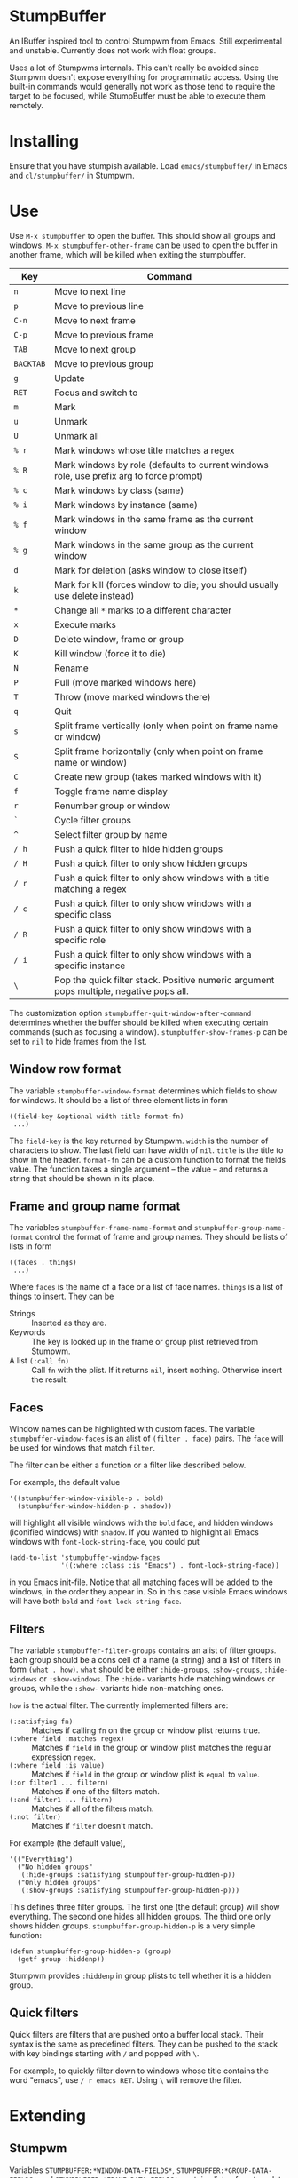* StumpBuffer

  An IBuffer inspired tool to control Stumpwm from Emacs. Still
  experimental and unstable. Currently does not work with float
  groups.

  Uses a lot of Stumpwms internals. This can't really be avoided since
  Stumpwm doesn't expose everything for programmatic access. Using the
  built-in commands would generally not work as those tend to require
  the target to be focused, while StumpBuffer must be able to execute
  them remotely.

* Installing

  Ensure that you have stumpish available. Load ~emacs/stumpbuffer/~
  in Emacs and ~cl/stumpbuffer/~ in Stumpwm.

* Use

  Use ~M-x stumpbuffer~ to open the buffer. This should show all
  groups and windows. ~M-x stumpbuffer-other-frame~ can be used to
  open the buffer in another frame, which will be killed when exiting
  the stumpbuffer.

  | Key       | Command                                                                                 |
  |-----------+-----------------------------------------------------------------------------------------|
  | ~n~       | Move to next line                                                                       |
  | ~p~       | Move to previous line                                                                   |
  | ~C-n~     | Move to next frame                                                                      |
  | ~C-p~     | Move to previous frame                                                                  |
  | ~TAB~     | Move to next group                                                                      |
  | ~BACKTAB~ | Move to previous group                                                                  |
  | ~g~       | Update                                                                                  |
  | ~RET~     | Focus and switch to                                                                     |
  | ~m~       | Mark                                                                                    |
  | ~u~       | Unmark                                                                                  |
  | ~U~       | Unmark all                                                                              |
  | ~% r~     | Mark windows whose title matches a regex                                                |
  | ~% R~     | Mark windows by role (defaults to current windows role, use prefix arg to force prompt) |
  | ~% c~     | Mark windows by class (same)                                                            |
  | ~% i~     | Mark windows by instance (same)                                                         |
  | ~% f~     | Mark windows in the same frame as the current window                                    |
  | ~% g~     | Mark windows in the same group as the current window                                    |
  | ~d~       | Mark for deletion (asks window to close itself)                                         |
  | ~k~       | Mark for kill (forces window to die; you should usually use delete instead)             |
  | ~*~       | Change all ~*~ marks to a different character                                           |
  | ~x~       | Execute marks                                                                           |
  | ~D~       | Delete window, frame or group                                                           |
  | ~K~       | Kill window (force it to die)                                                           |
  | ~N~       | Rename                                                                                  |
  | ~P~       | Pull (move marked windows here)                                                         |
  | ~T~       | Throw (move marked windows there)                                                       |
  | ~q~       | Quit                                                                                    |
  | ~s~       | Split frame vertically (only when point on frame name or window)                        |
  | ~S~       | Split frame horizontally (only when point on frame name or window)                      |
  | ~C~       | Create new group (takes marked windows with it)                                         |
  | ~f~       | Toggle frame name display                                                               |
  | ~r~       | Renumber group or window                                                                |
  | ~`~       | Cycle filter groups                                                                     |
  | ~^~       | Select filter group by name                                                             |
  | ~/ h~     | Push a quick filter to hide hidden groups                                               |
  | ~/ H~     | Push a quick filter to only show hidden groups                                          |
  | ~/ r~     | Push a quick filter to only show windows with a title matching a regex                  |
  | ~/ c~     | Push a quick filter to only show windows with a specific class                          |
  | ~/ R~     | Push a quick filter to only show windows with a specific role                           |
  | ~/ i~     | Push a quick filter to only show windows with a specific instance                       |
  | ~\~       | Pop the quick filter stack. Positive numeric argument pops multiple, negative pops all. |
  
  The customization option ~stumpbuffer-quit-window-after-command~
  determines whether the buffer should be killed when executing
  certain commands (such as focusing a
  window). ~stumpbuffer-show-frames-p~ can be set to ~nil~ to hide
  frames from the list.

** Window row format
  
  The variable ~stumpbuffer-window-format~ determines which fields to
  show for windows. It should be a list of three element lists in form

  #+BEGIN_EXAMPLE
  ((field-key &optional width title format-fn)
   ...)
  #+END_EXAMPLE

  The ~field-key~ is the key returned by Stumpwm. ~width~ is the
  number of characters to show. The last field can have width of
  ~nil~. ~title~ is the title to show in the header. ~format-fn~ can
  be a custom function to format the fields value. The function takes
  a single argument -- the value -- and returns a string that should
  be shown in its place.

** Frame and group name format
  
  The variables ~stumpbuffer-frame-name-format~ and
  ~stumpbuffer-group-name-format~ control the format of frame and
  group names. They should be lists of lists in form

  #+BEGIN_EXAMPLE
  ((faces . things)
   ...)
  #+END_EXAMPLE

  Where ~faces~ is the name of a face or a list of face
  names. ~things~ is a list of things to insert. They can be

  - Strings :: Inserted as they are.
  - Keywords :: The key is looked up in the frame or group plist
                retrieved from Stumpwm.
  - A list ~(:call fn)~ :: Call ~fn~ with the plist. If it returns
       ~nil~, insert nothing. Otherwise insert the result.

** Faces

   Window names can be highlighted with custom faces. The variable
   ~stumpbuffer-window-faces~ is an alist of ~(filter . face)~
   pairs. The ~face~ will be used for windows that match ~filter~.

   The filter can be either a function or a filter like described
   below.

   For example, the default value

   #+BEGIN_EXAMPLE
     '((stumpbuffer-window-visible-p . bold)
       (stumpbuffer-window-hidden-p . shadow))
   #+END_EXAMPLE

   will highlight all visible windows with the ~bold~ face, and hidden
   windows (iconified windows) with ~shadow~. If you wanted to
   highlight all Emacs windows with ~font-lock-string-face~, you could
   put

   #+BEGIN_EXAMPLE
     (add-to-list 'stumpbuffer-window-faces
                  '((:where :class :is "Emacs") . font-lock-string-face))
   #+END_EXAMPLE

   in you Emacs init-file. Notice that all matching faces will be
   added to the windows, in the order they appear in. So in this case
   visible Emacs windows will have both ~bold~ and
   ~font-lock-string-face~.
   
** Filters

   The variable ~stumpbuffer-filter-groups~ contains an alist of
   filter groups. Each group should be a cons cell of a name (a
   string) and a list of filters in form ~(what . how)~. ~what~ should
   be either ~:hide-groups~, ~:show-groups~, ~:hide-windows~ or
   ~:show-windows~. The ~:hide-~ variants hide matching windows or
   groups, while the ~:show-~ variants hide non-matching ones.

   ~how~ is the actual filter. The currently implemented filters are:

   - ~(:satisfying fn)~ :: Matches if calling ~fn~ on the group or
        window plist returns true.
   - ~(:where field :matches regex)~ :: Matches if ~field~ in the
        group or window plist matches the regular expression ~regex~.
   - ~(:where field :is value)~ :: Matches if ~field~ in the group or
        window plist is ~equal~ to ~value~.
   - ~(:or filter1 ... filtern)~ :: Matches if one of the filters
        match.
   - ~(:and filter1 ... filtern)~ :: Matches if all of the filters
        match.
   - ~(:not filter)~ :: Matches if ~filter~ doesn't match.

   For example (the default value),

   #+BEGIN_EXAMPLE
     '(("Everything")
       ("No hidden groups"
        (:hide-groups :satisfying stumpbuffer-group-hidden-p))
       ("Only hidden groups"
        (:show-groups :satisfying stumpbuffer-group-hidden-p)))
   #+END_EXAMPLE

   This defines three filter groups. The first one (the default group)
   will show everything. The second one hides all hidden groups. The
   third one only shows hidden groups. ~stumpbuffer-group-hidden-p~ is
   a very simple function:

   #+BEGIN_EXAMPLE
     (defun stumpbuffer-group-hidden-p (group)
       (getf group :hiddenp))
   #+END_EXAMPLE

   Stumpwm provides ~:hiddenp~ in group plists to tell whether it is a
   hidden group.
  
** Quick filters

   Quick filters are filters that are pushed onto a buffer local
   stack. Their syntax is the same as predefined filters. They can be
   pushed to the stack with key bindings starting with ~/~ and popped
   with ~\~.

   For example, to quickly filter down to windows whose title contains
   the word "emacs", use ~/ r emacs RET~. Using ~\~ will remove the
   filter.
   
* Extending

** Stumpwm

   Variables ~STUMPBUFFER:*WINDOW-DATA-FIELDS*~,
   ~STUMPBUFFER:*GROUP-DATA-FIELDS*~ and
   ~STUMPBUFFER:*FRAME-DATA-FIELDS*~ contain alists of custom data
   fields to be passed to Emacs. The keys should be keywords and
   values functions to generate the value. For windows and groups the
   function takes a single argument, while frame functions should take
   both the group and the frame (in that order).

   The values should be something that can be printed out, and read by
   emacs. In other words, stick with keywords, numbers and strings.

** Emacs
*** Key maps

    ~stumpbuffer-mode-map~ is for keys that are always active in the
    buffer. ~stumpbuffer-mode-group-map~, ~stumpbuffer-mode-frame-map~
    and ~stumpbuffer-mode-window-map~ are only active when point is on
    a group name, frame name or a window respectively.
   
*** Marking

    ~stumpbuffer-mark~ and ~stumpbuffer-unmark~ can be used to add or
    remove mark from the window at point.

    ~stumpbuffer-mark-group~ and ~stumpbuffer-mark-frame~ will add a
    mark to all windows in the group or frame. They have a
    corresponding unmark function.

    When adding multiple marks, it's better to use
    ~stumpbuffer-change-window-mark~. It doesn't have any other
    side-effects.
    
*** Getting information about things at point

    ~stumpbuffer-on-group-name~, ~stumpbuffer-on-frame-name~ and
    ~stumpbuffer-on-window~ will return a plist with information about
    the thing at point.

    Each of the plists have keys ~:start~ and ~:end~ containing the
    character positions of the thing. There is also a key
    ~<group|frame|window>-plist~ containing the property list
    retrieved from Stumpwm. Windows and frames also have the key
    ~:group~ containing the number of the group they're in. Windows
    may have a key ~:mark~ with the current mark of the window.

*** Custom mark functions

    The variable ~stumpbuffer-mark-functions~ contains an alist of
    mark characters and functions to call during
    ~stumpbuffer-execute-marks~. The function should take the window
    plist as returned by ~stumpbuffer-on-window~.
    
*** Iterating groups and windows

    ~stumpbuffer-map-groups~ can be used to apply a function to each
    group. The function should take a single argument, the plist
    returned by ~stumpbuffer-on-group-name~. The function will be
    called with point on the group name. Results of the function are
    discarded.

    ~stumpbuffer-map-windows~ calls a function on all
    windows. ~stumpbuffer-map-group-windows~ calls a function on
    windows in the group the point is
    on. ~stumpbuffer-map-marked-windows~ calls a function on marked
    windows.

    All of these have a corresponding macro
    ~stumpbuffer-do-<something>~.
   
*** Filters

    The filter syntax can be extended by adding a function to the list
    ~stumpbuffer-filter-handlers~. The function should take two
    arguments:

    1. A filter query (such as ~(:where foo :is bar)~).
    2. A group or window plist as retrieved from Stumpwm.

    The function should return true if the group or window should be
    filtered. For example, the ~(:where _ :is _)~ filter is defined as

    #+BEGIN_EXAMPLE
      (defun sb--where-is-filter-handler (how plist)
        (pcase how
          (`(:where ,field :is ,value)
           (equal value (cl-getf plist field)))))

      (add-to-list 'stumpbuffer-filter-handlers
                   'sb--where-is-filter-handler)
    #+END_EXAMPLE

*** Communicating with Stumpwm

    Communication happens through stumpish. ~stumpbuffer-command~ can
    be used to execute a command. The name will automatically have
    ~stumpbuffer-~ prepended to it, so the commands on Stumpwm side
    should have that prefix (alternatively just call stumpish
    yourself).

    The command should return something that Emacs can ~read~. This
    will be returned from ~stumpbuffer-command~. 

    There is a simple error handling mechanism. The command can return
    a two element list ~(:error msg)~, in which case Emacs will
    ~error~ with the message.
    
    Notice that since the communication goes through stumpish, the CL
    code must use ~MESSAGE~ to return values.
* Example

  Let's say we want to add some kind of a window tagging
  feature. We'll use an org-mode like syntax for tags:
  ~:foo:bar:quux:~. The tags can be used to mark windows with a tag
  query. The query syntax is also org-mode:ish:

  - ~foo~ :: Match windows with a foo tag.
  - ~+foo -bar~ :: Match windows with a ~foo~ tag, but no ~bar~ tag.
  - ~foo-bar+quux~ :: Match ~foo~ and ~quux~ and no ~bar~.

  First, we need to store the tags somehow in Stumpwm. Let's just use
  a simple weak hash table (with SBCL).

  #+BEGIN_EXAMPLE
    (defvar *window-tags* (make-hash-table :weakness :key))

    (defun window-tags (window)
      (gethash window *window-tags* ":")) ;Use : for empty taglist

    (defun (setf window-tags) (new-value window)
      (setf (gethash window *window-tags*) new-value))
  #+END_EXAMPLE

  Then we must add the tags to the custom data fields for windows.

  #+BEGIN_EXAMPLE
    (pushnew (cons :tags 'window-tags) stumpbuffer:*window-data-fields*
             :test #'equal)
  #+END_EXAMPLE

  And make a command to set new tags. This has a slight problem of not
  accepting an empty string through Stumpish. We work around that in
  Emacs by adding a ~:~ instead of empty tag list.
  
  #+BEGIN_EXAMPLE
    (defcommand stumpbuffer-set-window-tags (window-id new-tags)
        ((:number "Window- ID")
         (:string "Tags: "))
      (stumpbuffer:with-simple-error-handling
        (let ((window (stumpbuffer:find-window-by-id window-id)))
          (setf (window-tags window) (or new-tags "")))))
  #+END_EXAMPLE

  That's all we need on the Stumpwm side, because we're not really
  interested in doing anything with the tags in Stumpwm itself. For
  Emacs we have to write a bit more code to manage the tags with.

  First, make the tag field visible.

  #+BEGIN_EXAMPLE
    (setq stumpbuffer-window-format
          '((:number 3 "N")
            (:title 35 "Title")
            (:class 10 "Class")
            (:role 10 "Role")
            (:instance 10 "Instance")
            (:tags nil "Tags")))
  #+END_EXAMPLE

  Then add a simple command to edit tags. We'll also bind it to ~t~
  for window rows only using the ~stumpbuffer-mode-window-map~.

  #+BEGIN_EXAMPLE
    (defun my-stumpbuffer-set-window-tags (window-id new-tags &optional updatep)
      (interactive (let ((wplist (cl-getf (stumpbuffer-on-window) :window-plist)))
                     (list (cl-getf wplist :id)
                           (read-string "Tags: " (cl-getf wplist :tags))
                           t)))
      (when (and window-id new-tags)
        (stumpbuffer-command "set-window-tags" window-id new-tags)
        (when updatep
          (stumpbuffer-update))))

    (define-key stumpbuffer-mode-window-map (kbd "t")
      'my-stumpbuffer-set-window-tags)
  #+END_EXAMPLE

  For queries we'll have to write some code to parse the tags and the
  query strings and match them.

  #+BEGIN_EXAMPLE
    (defun my-stumpbuffer-parse-query (query)
      (cl-loop with start-pos = 0
               for match-pos = (string-match
                                "\\(\\(?: \\|^\\|\\+\\|-\\)[^ +-]+\\)"
                                query start-pos)
               while match-pos
               collect (let ((match (string-trim (match-string 1 query))))
                         (cl-case (aref match 0)
                           (?+ (cons :positive (subseq match 1)))
                           (?- (cons :negative (subseq match 1)))
                           (otherwise (cons :positive match))))
               do (setq start-pos (1+ match-pos))))

    (defun my-stumpbuffer-parse-tags (tags)
      (cl-loop with start-pos = 0
               for match-pos = (string-match ":\\([^:]+\\)" tags start-pos)
               while match-pos
               collect (match-string 1 tags)
               do (setq start-pos (1+ match-pos))))

    (defun my-stumpbuffer-match-tags (tags parsed-query)
      (let ((parsed-tags (my-stumpbuffer-parse-tags tags)))
        (cl-every (lambda (query-part)
                    (cl-destructuring-bind (type . tag) query-part
                      (cl-case type
                        (:positive (member tag parsed-tags))
                        (:negative (not (member tag parsed-tags))))))
                  parsed-query)))
  #+END_EXAMPLE

  With these it's easy to write a command to mark windows by a tag
  query. We'll bind it to ~% t~ in the whole buffer.

  #+BEGIN_EXAMPLE
    (defun my-stumpbuffer-mark-windows-by-tag-query (query mark)
      (interactive (list (read-string "Query: ")
                         (if current-prefix-arg
                             (read-char "Mark: ")
                           ?*)))
      (let ((parsed-query (my-stumpbuffer-parse-query query)))
        (stumpbuffer-do-windows (win)
          (let ((tags (cl-getf (cl-getf win :window-plist) :tags)))
            (when (my-stumpbuffer-match-tags tags parsed-query)
              (stumpbuffer-mark mark))))))

    (define-key stumpbuffer-mode-map (kbd "% t")
      'my-stumpbuffer-mark-windows-by-tag-query)
  #+END_EXAMPLE

  Let's also write commands to add or remove a single tag from marked
  windows (or the highlighted one). Those will be bound to ~+~ and ~-~
  respectively.

  #+BEGIN_EXAMPLE
    (defun my-stumpbuffer-concat-tags (tags)
      (with-output-to-string
        (write-char ?:)
        (cl-loop for tag in (cl-remove-duplicates tags :test #'string-equal)
                 do (princ tag)
                 (write-char ?:))))

    (defun my-stumpbuffer-add-tag (tag)
      (interactive (list (string-trim (read-string "Tag: "))))
      (cl-flet ((try-add-tag (win)
                             (let* ((wplist (cl-getf win :window-plist))
                                    (tags (my-stumpbuffer-parse-tags
                                           (cl-getf wplist :tags))))
                               (unless (member tag tags)
                                 (my-stumpbuffer-set-window-tags
                                  (cl-getf wplist :id)
                                  (my-stumpbuffer-concat-tags (cons tag tags))
                                  nil)))))
        (let (marksp)
          (stumpbuffer-do-marked-windows (win)
            (let ((mark (cl-getf win :mark)))
              (when (char-equal mark ?*)
                (setq marksp t)
                (try-add-tag win))))
          (unless marksp
            (when-let ((win (stumpbuffer-on-window)))
              (try-add-tag win)))
          (stumpbuffer-update))))

    (defun my-stumpbuffer-remove-tag (tag)
      (interactive (list (string-trim (read-string "Tag: "))))
      (cl-flet ((try-remove-tag (win)
                                (let* ((wplist (cl-getf win :window-plist))
                                       (tags (my-stumpbuffer-parse-tags
                                              (cl-getf wplist :tags))))
                                  (when (member tag tags)
                                    (my-stumpbuffer-set-window-tags
                                     (cl-getf wplist :id)
                                     (my-stumpbuffer-concat-tags (remove tag tags))
                                     nil)))))
        (let (marksp)
          (stumpbuffer-do-marked-windows (win)
            (let ((mark (cl-getf win :mark)))
              (when (char-equal mark ?*)
                (setq marksp t)
                (try-remove-tag win))))
          (unless marksp
            (when-let ((win (stumpbuffer-on-window)))
              (try-remove-tag win)))
          (stumpbuffer-update))))

    (define-key stumpbuffer-mode-map (kbd "+")
      'my-stumpbuffer-add-tag)

    (define-key stumpbuffer-mode-map (kbd "-")
      'my-stumpbuffer-remove-tag)
  #+END_EXAMPLE
  
  Finally we should implement quick filtering based on tag
  queries. This adds filter syntax for ~(:with-tags parsed-query)~ and
  binds ~/ t~ to push such quick filter.

  #+BEGIN_EXAMPLE
    (defun my-stumpbuffer-tag-filter-handler (how plist)
      (pcase how
        (`(:with-tags ,query)
         (when-let ((tags (cl-getf plist :tags)))
           (my-stumpbuffer-match-tags tags query)))))

    (add-to-list 'stumpbuffer-filter-handlers
                 'my-stumpbuffer-tag-filter-handler)

    (defun my-stumpbuffer-push-tag-filter (query)
      (interactive (list (read-string "Query: ")))
      (let ((query (my-stumpbuffer-parse-query query)))
        (stumpbuffer-push-quick-filter
         `(:show-windows :with-tags ,query))
        (stumpbuffer-update)))

    (define-key stumpbuffer-mode-map (kbd "/ t")
      'my-stumpbuffer-push-tag-filter)
  #+END_EXAMPLE
